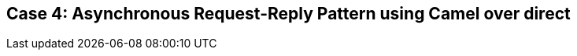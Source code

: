 // Asciidoctor attributes

== Case 4: Asynchronous Request-Reply Pattern using Camel over direct

ifdef::audioscript[]
audio::audio/m01p14_case_4:_asynchronous_requestreply_pattern_using_camel_over_direct.mp3[]
endif::[]

ifdef::showscript[]
[.notes]
****
//tag::snippet[]

== TITLE

//end::snippet[]
****
endif::[]
